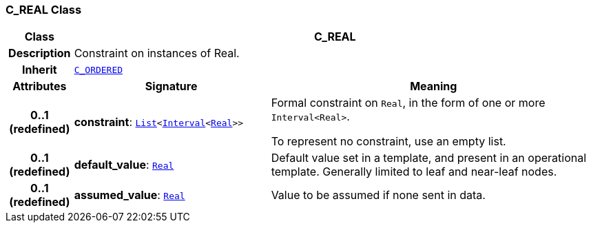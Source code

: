 === C_REAL Class

[cols="^1,3,5"]
|===
h|*Class*
2+^h|*C_REAL*

h|*Description*
2+a|Constraint on instances of Real.

h|*Inherit*
2+|`<<_c_ordered_class,C_ORDERED>>`

h|*Attributes*
^h|*Signature*
^h|*Meaning*

h|*0..1 +
(redefined)*
|*constraint*: `link:/releases/BASE/{base_release}/foundation_types.html#_list_class[List^]<link:/releases/BASE/{base_release}/foundation_types.html#_interval_class[Interval^]<link:/releases/BASE/{base_release}/foundation_types.html#_real_class[Real^]>>`
a|Formal constraint on `Real`, in the form of one or more `Interval<Real>`.

To represent no constraint, use an empty list.

h|*0..1 +
(redefined)*
|*default_value*: `link:/releases/BASE/{base_release}/foundation_types.html#_real_class[Real^]`
a|Default value set in a template, and present in an operational template. Generally limited to leaf and near-leaf nodes.

h|*0..1 +
(redefined)*
|*assumed_value*: `link:/releases/BASE/{base_release}/foundation_types.html#_real_class[Real^]`
a|Value to be assumed if none sent in data.
|===
